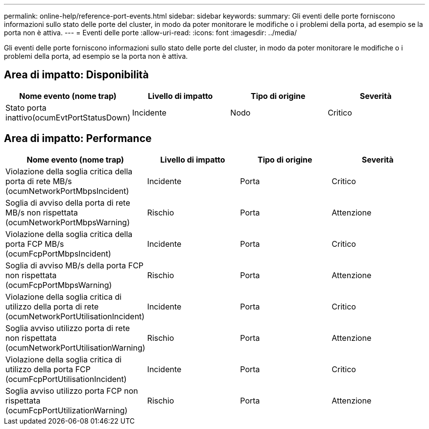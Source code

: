 ---
permalink: online-help/reference-port-events.html 
sidebar: sidebar 
keywords:  
summary: Gli eventi delle porte forniscono informazioni sullo stato delle porte del cluster, in modo da poter monitorare le modifiche o i problemi della porta, ad esempio se la porta non è attiva. 
---
= Eventi delle porte
:allow-uri-read: 
:icons: font
:imagesdir: ../media/


[role="lead"]
Gli eventi delle porte forniscono informazioni sullo stato delle porte del cluster, in modo da poter monitorare le modifiche o i problemi della porta, ad esempio se la porta non è attiva.



== Area di impatto: Disponibilità

|===
| Nome evento (nome trap) | Livello di impatto | Tipo di origine | Severità 


 a| 
Stato porta inattivo(ocumEvtPortStatusDown)
 a| 
Incidente
 a| 
Nodo
 a| 
Critico

|===


== Area di impatto: Performance

|===
| Nome evento (nome trap) | Livello di impatto | Tipo di origine | Severità 


 a| 
Violazione della soglia critica della porta di rete MB/s (ocumNetworkPortMbpsIncident)
 a| 
Incidente
 a| 
Porta
 a| 
Critico



 a| 
Soglia di avviso della porta di rete MB/s non rispettata (ocumNetworkPortMbpsWarning)
 a| 
Rischio
 a| 
Porta
 a| 
Attenzione



 a| 
Violazione della soglia critica della porta FCP MB/s (ocumFcpPortMbpsIncident)
 a| 
Incidente
 a| 
Porta
 a| 
Critico



 a| 
Soglia di avviso MB/s della porta FCP non rispettata (ocumFcpPortMbpsWarning)
 a| 
Rischio
 a| 
Porta
 a| 
Attenzione



 a| 
Violazione della soglia critica di utilizzo della porta di rete (ocumNetworkPortUtilisationIncident)
 a| 
Incidente
 a| 
Porta
 a| 
Critico



 a| 
Soglia avviso utilizzo porta di rete non rispettata (ocumNetworkPortUtilisationWarning)
 a| 
Rischio
 a| 
Porta
 a| 
Attenzione



 a| 
Violazione della soglia critica di utilizzo della porta FCP (ocumFcpPortUtilisationIncident)
 a| 
Incidente
 a| 
Porta
 a| 
Critico



 a| 
Soglia avviso utilizzo porta FCP non rispettata (ocumFcpPortUtilizationWarning)
 a| 
Rischio
 a| 
Porta
 a| 
Attenzione

|===